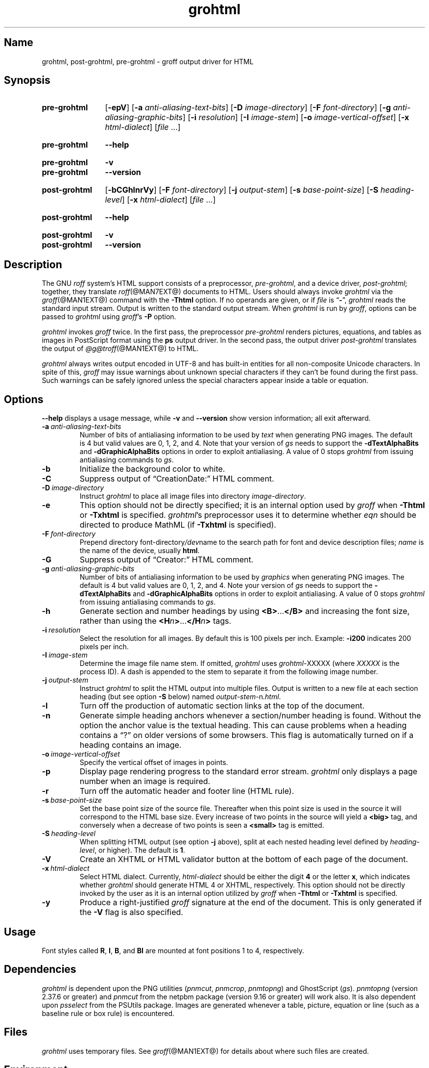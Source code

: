 .TH grohtml @MAN1EXT@ "@MDATE@" "groff @VERSION@"
.SH Name
grohtml, post\-grohtml, pre\-grohtml \- groff output driver for HTML
.
.
.\" ====================================================================
.\" Legal Terms
.\" ====================================================================
.\"
.\" Copyright (C) 1999-2021 Free Software Foundation, Inc.
.\"
.\" Permission is granted to make and distribute verbatim copies of this
.\" manual provided the copyright notice and this permission notice are
.\" preserved on all copies.
.\"
.\" Permission is granted to copy and distribute modified versions of
.\" this manual under the conditions for verbatim copying, provided that
.\" the entire resulting derived work is distributed under the terms of
.\" a permission notice identical to this one.
.\"
.\" Permission is granted to copy and distribute translations of this
.\" manual into another language, under the above conditions for
.\" modified versions, except that this permission notice may be
.\" included in translations approved by the Free Software Foundation
.\" instead of in the original English.
.
.
.\" Save and disable compatibility mode (for, e.g., Solaris 10/11).
.do nr *groff_grohtml_1_man_C \n[.cp]
.cp 0
.
.
.\" ====================================================================
.SH Synopsis
.\" ====================================================================
.
.SY pre\-grohtml
.RB [ \-epV ]
.RB [ \-a
.IR anti-aliasing-text-bits ]
.RB [ \-D
.IR image-directory ]
.RB [ \-F
.IR font-directory ]
.RB [ \-g
.IR anti-aliasing-graphic-bits ]
.RB [ \-i
.IR resolution ]
.RB [ \-I
.IR image-stem ]
.RB [ \-o
.IR image-vertical-offset ]
.RB [ \-x
.IR  html-dialect ]
.RI [ file
\&.\|.\|.\&]
.YS
.
.
.SY pre\-grohtml
.B \-\-help
.YS
.
.
.SY pre\-grohtml
.B \-v
.
.SY pre\-grohtml
.B \-\-version
.YS
.
.
.SY post\-grohtml
.RB [ \-bCGhlnrVy ]
.RB [ \-F
.IR font-directory ]
.RB [ \-j
.IR output-stem ]
.RB [ \-s
.IR base-point-size ]
.RB [ \-S
.IR heading-level ]
.RB [ \-x
.IR html-dialect ]
.RI [ file
\&.\|.\|.\&]
.YS
.
.
.SY post\-grohtml
.B \-\-help
.YS
.
.
.SY post\-grohtml
.B \-v
.
.SY post\-grohtml
.B \-\-version
.YS
.
.
.\" ====================================================================
.SH Description
.\" ====================================================================
.
The GNU
.I roff
system's HTML support consists of a preprocessor,
.IR pre\-grohtml ,
and a device driver,
.IR post\-grohtml ;
together,
they translate
.IR roff (@MAN7EXT@)
documents to HTML.
.
Users should always invoke
.I grohtml
via the
.IR groff (@MAN1EXT@)
command with the
.B \-Thtml
option.
.
If no operands are given,
or if
.I file
is
.RB \[lq] \- \[rq],
.I grohtml
reads the standard input stream.
.
Output is written to the standard output stream.
.
When
.I grohtml
is run by
.IR groff ,
options can be passed to
.I grohtml
using
.IR groff 's
.B \-P
option.
.
.
.PP
.I grohtml
invokes
.I groff
twice.
.
In the first pass,
the preprocessor
.I pre\-grohtml
renders
pictures,
equations,
and tables as images in PostScript format using the
.B ps
output driver.
.
In the second pass,
the output driver
.I post\-grohtml
translates the output of
.IR \%@g@troff (@MAN1EXT@)
to HTML.
.
.
.PP
.I grohtml
always writes output encoded in \%UTF-8 and has built-in entities for
all non-composite Unicode characters.
.
In spite of this,
.I groff
may issue warnings about unknown special characters if they can't be
found during the first pass.
.
Such warnings can be safely ignored unless the special characters
appear inside a table or equation.
.
.
.\" ====================================================================
.SH Options
.\" ====================================================================
.
.B \-\-help
displays a usage message,
while
.B \-v
and
.B \-\-version
show version information;
all exit afterward.
.
.
.TP
.BI \-a \~anti-aliasing-text-bits
Number of bits of antialiasing information to be used by
.I text
when generating PNG images.
.
The default is\~4 but valid values are 0,
1,
2,
and\~4.
.
Note that your version of
.I gs
needs to support the
.B \%\-dTextAlphaBits
and
.B \%\-dGraphicAlphaBits
options in order to exploit antialiasing.
.
A value of\~0 stops
.I grohtml
from issuing antialiasing commands to
.IR gs .
.
.
.TP
.B \-b
Initialize the background color to white.
.
.
.TP
.B \-C
Suppress output of \[lq]CreationDate:\[rq] HTML comment.
.
.
.TP
.BI \-D \~image-directory
Instruct
.I grohtml
to place all image files into directory
.IR image-directory .
.
.
.TP
.B \-e
This option should not be directly specified;
it is an internal option used by
.I groff
when
.B \-Thtml
or
.B \-Txhtml
is specified.
.
.IR grohtml 's
preprocessor uses it to determine whether
.I eqn
should be directed to produce MathML
(if
.B \-Txhtml
is specified).
.
.
.TP
.BI \-F \~font-directory
Prepend directory
.RI font-directory /dev name
to the search path for font and device description files;
.I name
is the name of the device,
usually
.BR html .
.
.
.TP
.B \-G
Suppress output of \[lq]Creator:\[rq] HTML comment.
.
.
.TP
.BI \-g \~anti-aliasing-graphic-bits
Number of bits of antialiasing information to be used by
.I graphics
when generating PNG images.
.
The default is\~4 but valid values are 0,
1,
2,
and\~4.
.
Note your version of
.I gs
needs to support the
.B \%\-dTextAlphaBits
and
.B \%\-dGraphicAlphaBits
options in order to exploit antialiasing.
.
A value of\~0 stops
.I grohtml
from issuing antialiasing commands to
.IR gs .
.
.
.TP
.B \-h
Generate section and number headings by using
.BR <B> .\|.\|. </B>
and increasing the font size,
rather than using the
.BI <H n >\c
\&.\|.\|.\c
.BI </H n >
tags.
.
.
.TP
.BI \-i \~resolution
Select the resolution for all images.
.
By default this is 100 pixels per inch.
.
Example:
.B \-i200
indicates 200 pixels per inch.
.
.
.TP
.BI \-I \~image-stem
Determine the image file name stem.
.
If omitted,
.I grohtml
uses
.IR \%grohtml\- XXXXX
(where
.I XXXXX
is the process ID).
.
A dash is appended to the stem to separate it from the following image
number.
.
.
.TP
.BI \-j \~output-stem
Instruct
.I grohtml
to split the HTML output into multiple files.
.
Output is written to a new file at each section heading
(but see option
.B \-S
below)
named
.IR output-stem\- n .html .
.
.
.TP
.B \-l
Turn off the production of automatic section links at the top of the
document.
.
.
.TP
.B \-n
Generate simple heading anchors whenever a section/number heading is
found.
.
Without the option the anchor value is the textual heading.
.
This can cause problems when a heading contains a \[lq]?\[rq] on older
versions of some browsers.
.
This flag is automatically turned on if a heading contains an image.
.
.
.TP
.BI \-o \~image-vertical-offset
Specify the vertical offset of images in points.
.
.
.TP
.B \-p
Display page rendering progress to the standard error stream.
.
.I grohtml
only displays a page number when an image is required.
.
.
.TP
.B \-r
Turn off the automatic header and footer line
(HTML rule).
.
.
.TP
.BI \-s \~base-point-size
Set the base point size of the source file.
.
Thereafter when this point size is used in the source it will correspond
to the HTML base size.
.
Every increase of two points in the source will yield a
.B <big>
tag, and conversely when a decrease of two points is seen a
.B <small>
tag is emitted.
.
.
.TP
.BI \-S \~heading-level
When splitting HTML output
(see option
.B \-j
above),
split at each nested heading level defined by
.IR heading-level ,
or higher).
.
The default is
.BR 1 .
.
.
.TP
.B \-V
Create an XHTML or HTML validator button at the bottom of each page of
the document.
.
.
.TP
.BI \-x \~html-dialect
Select HTML dialect.
.
Currently,
.I html-dialect
should be either the
.RB digit\~ 4
or the
.RB letter\~ x ,
which indicates whether
.I grohtml
should generate HTML\~4 or XHTML,
respectively.
.
This option should not be directly invoked by the user as it is
an internal option utilized by
.I groff
when
.B \-Thtml
or
.B \-Txhtml
is specified.
.
.
.TP
.B \-y
Produce a right-justified
.I groff
signature at the end of the document.
.
This is only generated if the
.B \-V
flag is also specified.
.
.
.\" ====================================================================
.SH Usage
.\" ====================================================================
.
Font styles called
.BR R ,
.BR I ,
.BR B ,
and
.B BI
are mounted at font positions\~1 to\~4,
respectively.
.
.
.\" ====================================================================
.SH Dependencies
.\" ====================================================================
.
.I grohtml
is dependent upon the PNG utilities
.RI ( \%pnmcut ,
.IR \%pnmcrop ,
.IR \%pnmtopng )
and GhostScript
.RI ( gs ).
.
.I \%pnmtopng
(version 2.37.6 or greater)
and
.I \%pnmcut
from the netpbm package (version 9.16 or greater) will work also.
.
It is also dependent upon
.I \%psselect
from the PSUtils package.
.
Images are generated whenever a table,
picture,
equation or line
(such as a baseline rule or box rule)
is encountered.
.
.
.\" ====================================================================
.SH Files
.\" ====================================================================
.
.I grohtml
uses temporary files.
.
See
.IR groff (@MAN1EXT@)
for details about where such files are created.
.
.
.\" ====================================================================
.SH Environment
.\" ====================================================================
.
.TP
.I GROFF_FONT_PATH
A list of directories in which to seek the selected output device's
directory of device and font description files.
.
See
.IR \%@g@troff (@MAN1EXT@)
and
.IR \%groff_font (@MAN5EXT@).
.
.
.TP
.I SOURCE_DATE_EPOCH
A timestamp
(expressed as seconds since the Unix epoch)
to use as the creation timestamp in place of the current time.
.
The time is converted to human-readable form using
.IR ctime (3)
and recorded in an HTML comment.
.
.
.TP
.I TZ
The time zone to use when converting the current time
(or value of
.IR SOURCE_DATE_EPOCH )
to human-readable form;
see
.IR tzset (3).
.
.
.\" ====================================================================
.SH Bugs
.\" ====================================================================
.
.I grohtml
is still beta code.
.
.
.PP
.I grohtml
does not truly support hyphenation,
but you can fool it into hyphenating long input lines,
which can appear in HTML output with a hyphenated word followed by a
space but no line break.
.
.
.\" ====================================================================
.SH "See also"
.\" ====================================================================
.
.\" IR afmtodit (@MAN1EXT@),
.IR groff (@MAN1EXT@),
.IR \%@g@troff (@MAN1EXT@),
.\" IR psbb (1), \" XXX: what is this?
.\" IR groff_out (@MAN5EXT@),
.\" IR groff_char (@MAN7EXT@),
.IR groff_font (@MAN5EXT@)
.
.
.\" Restore compatibility mode (for, e.g., Solaris 10/11).
.cp \n[*groff_grohtml_1_man_C]
.do rr *groff_grohtml_1_man_C
.
.
.\" Local Variables:
.\" fill-column: 72
.\" mode: nroff
.\" End:
.\" vim: set filetype=groff textwidth=72:

